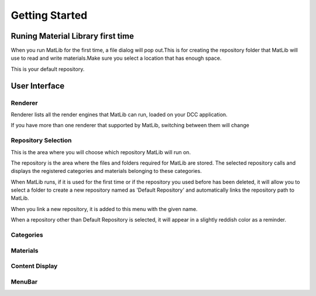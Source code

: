 Getting Started
++++

Runing Material Library first time
====

When you run MatLib for the first time, a file dialog will pop out.This is for creating the repository folder that MatLib will use to read and write materials.Make sure you select a location that has enough space.

This is your default repository.

User Interface
====

.. image:: /images/matlib_ui_explain.png

Renderer
____

Renderer lists all the render engines that MatLib can run, loaded on your DCC application.

If you have more than one renderer that supported by MatLib, switching between them will change

Repository Selection
____

This is the area where you will choose which repository MatLib will run on.

The repository is the area where the files and folders required for MatLib are stored. The selected repository calls and displays the registered categories and materials belonging to these categories.

When MatLib runs, if it is used for the first time or if the repository you used before has been deleted, it will allow you to select a folder to create a new repository named as  'Default Repository' and automatically links the repository path to MatLib.

When you link a new repository, it is added to this menu with the given name.

When a repository other than Default Repository is selected, it will appear in a slightly reddish color as a reminder.


Categories
____

Materials
____

Content Display
____

MenuBar
____
